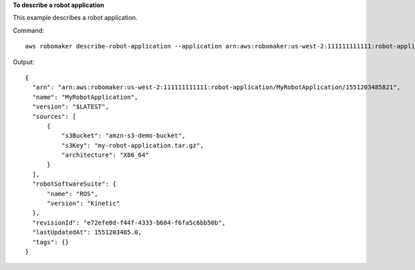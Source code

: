 **To describe a robot application**

This example describes a robot application.

Command::

   aws robomaker describe-robot-application --application arn:aws:robomaker:us-west-2:111111111111:robot-application/MyRobotApplication/1551203485821

Output::

  {
    "arn": "arn:aws:robomaker:us-west-2:111111111111:robot-application/MyRobotApplication/1551203485821",
    "name": "MyRobotApplication",
    "version": "$LATEST",
    "sources": [
        {
            "s3Bucket": "amzn-s3-demo-bucket",
            "s3Key": "my-robot-application.tar.gz",
            "architecture": "X86_64"
        }
    ],
    "robotSoftwareSuite": {
        "name": "ROS",
        "version": "Kinetic"
    },
    "revisionId": "e72efe0d-f44f-4333-b604-f6fa5c6bb50b",
    "lastUpdatedAt": 1551203485.0,
    "tags": {}
  }